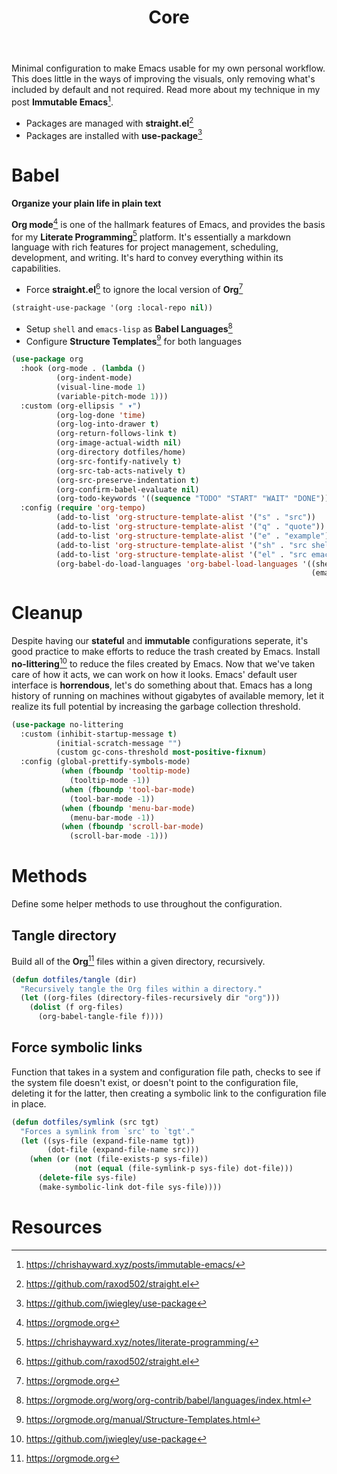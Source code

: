 #+TITLE: Core
#+AUTHOR: Christopher James Hayward
#+EMAIL: chris@chrishayward.xyz

#+PROPERTY: header-args:emacs-lisp :tangle core.el :comments org
#+PROPERTY: header-args            :results silent :eval no-export :comments org

#+OPTIONS: num:nil toc:nil todo:nil tasks:nil tags:nil
#+OPTIONS: skip:nil author:nil email:nil creator:nil timestamp:nil

Minimal configuration to make Emacs usable for my own personal workflow. This does little in the ways of improving the visuals, only removing what's included by default and not required. Read more about my technique in my post *Immutable Emacs*[fn:1].

+ Packages are managed with *straight.el*[fn:2]
+ Packages are installed with *use-package*[fn:3] 

* Babel

*Organize your plain life in plain text*

*Org mode*[fn:4] is one of the hallmark features of Emacs, and provides the basis for my *Literate Programming*[fn:5] platform. It's essentially a markdown language with rich features for project management, scheduling, development, and writing. It's hard to convey everything within its capabilities.

+ Force *straight.el*[fn:2] to ignore the local version of *Org*[fn:4]

#+begin_src emacs-lisp
(straight-use-package '(org :local-repo nil))
#+end_src

+ Setup ~shell~ and ~emacs-lisp~ as *Babel Languages*[fn:6]
+ Configure *Structure Templates*[fn:7] for both languages

#+begin_src emacs-lisp
(use-package org
  :hook (org-mode . (lambda ()
          (org-indent-mode)
          (visual-line-mode 1)
          (variable-pitch-mode 1)))
  :custom (org-ellipsis " ▾")
          (org-log-done 'time)
          (org-log-into-drawer t)
          (org-return-follows-link t)
          (org-image-actual-width nil)
          (org-directory dotfiles/home)
          (org-src-fontify-natively t)
          (org-src-tab-acts-natively t)
          (org-src-preserve-indentation t)
          (org-confirm-babel-evaluate nil)
          (org-todo-keywords '((sequence "TODO" "START" "WAIT" "DONE")))
  :config (require 'org-tempo)
          (add-to-list 'org-structure-template-alist '("s" . "src"))
          (add-to-list 'org-structure-template-alist '("q" . "quote"))
          (add-to-list 'org-structure-template-alist '("e" . "example"))
          (add-to-list 'org-structure-template-alist '("sh" . "src shell"))
          (add-to-list 'org-structure-template-alist '("el" . "src emacs-lisp"))
          (org-babel-do-load-languages 'org-babel-load-languages '((shell . t)
                                                                   (emacs-lisp . t))))
#+end_src

* Cleanup

Despite having our *stateful* and *immutable* configurations seperate, it's good practice to make efforts to reduce the trash created by Emacs. Install *no-littering*[fn:3] to reduce the files created by Emacs. Now that we've taken care of how it acts, we can work on how it looks. Emacs' default user interface is *horrendous*, let's do something about that. Emacs has a long history of running on machines without gigabytes of available memory, let it realize its full potential by increasing the garbage collection threshold.

#+begin_src emacs-lisp
(use-package no-littering
  :custom (inhibit-startup-message t)
          (initial-scratch-message "")
          (custom gc-cons-threshold most-positive-fixnum)
  :config (global-prettify-symbols-mode)
           (when (fboundp 'tooltip-mode)
             (tooltip-mode -1))
           (when (fboundp 'tool-bar-mode)
             (tool-bar-mode -1))
           (when (fboundp 'menu-bar-mode)
             (menu-bar-mode -1))
           (when (fboundp 'scroll-bar-mode)
             (scroll-bar-mode -1)))
#+end_src

* Methods

Define some helper methods to use throughout the configuration.

** Tangle directory

Build all of the *Org*[fn:4] files within a given directory, recursively.

#+begin_src emacs-lisp
(defun dotfiles/tangle (dir)
  "Recursively tangle the Org files within a directory."
  (let ((org-files (directory-files-recursively dir "org")))
    (dolist (f org-files)
      (org-babel-tangle-file f))))
#+end_src

** Force symbolic links

Function that takes in a system and configuration file path, checks to see if the system file doesn't exist, or doesn't point to the configuration file, deleting it for the latter, then creating a symbolic link to the configuration file in place.

#+begin_src emacs-lisp
(defun dotfiles/symlink (src tgt)
  "Forces a symlink from `src' to `tgt'."
  (let ((sys-file (expand-file-name tgt))
        (dot-file (expand-file-name src)))
    (when (or (not (file-exists-p sys-file))
              (not (equal (file-symlink-p sys-file) dot-file)))
      (delete-file sys-file)
      (make-symbolic-link dot-file sys-file))))
#+end_src

* Resources

[fn:1] https://chrishayward.xyz/posts/immutable-emacs/
[fn:2] https://github.com/raxod502/straight.el
[fn:3] https://github.com/jwiegley/use-package
[fn:4] https://orgmode.org
[fn:5] https://chrishayward.xyz/notes/literate-programming/
[fn:6] https://orgmode.org/worg/org-contrib/babel/languages/index.html
[fn:7] https://orgmode.org/manual/Structure-Templates.html
